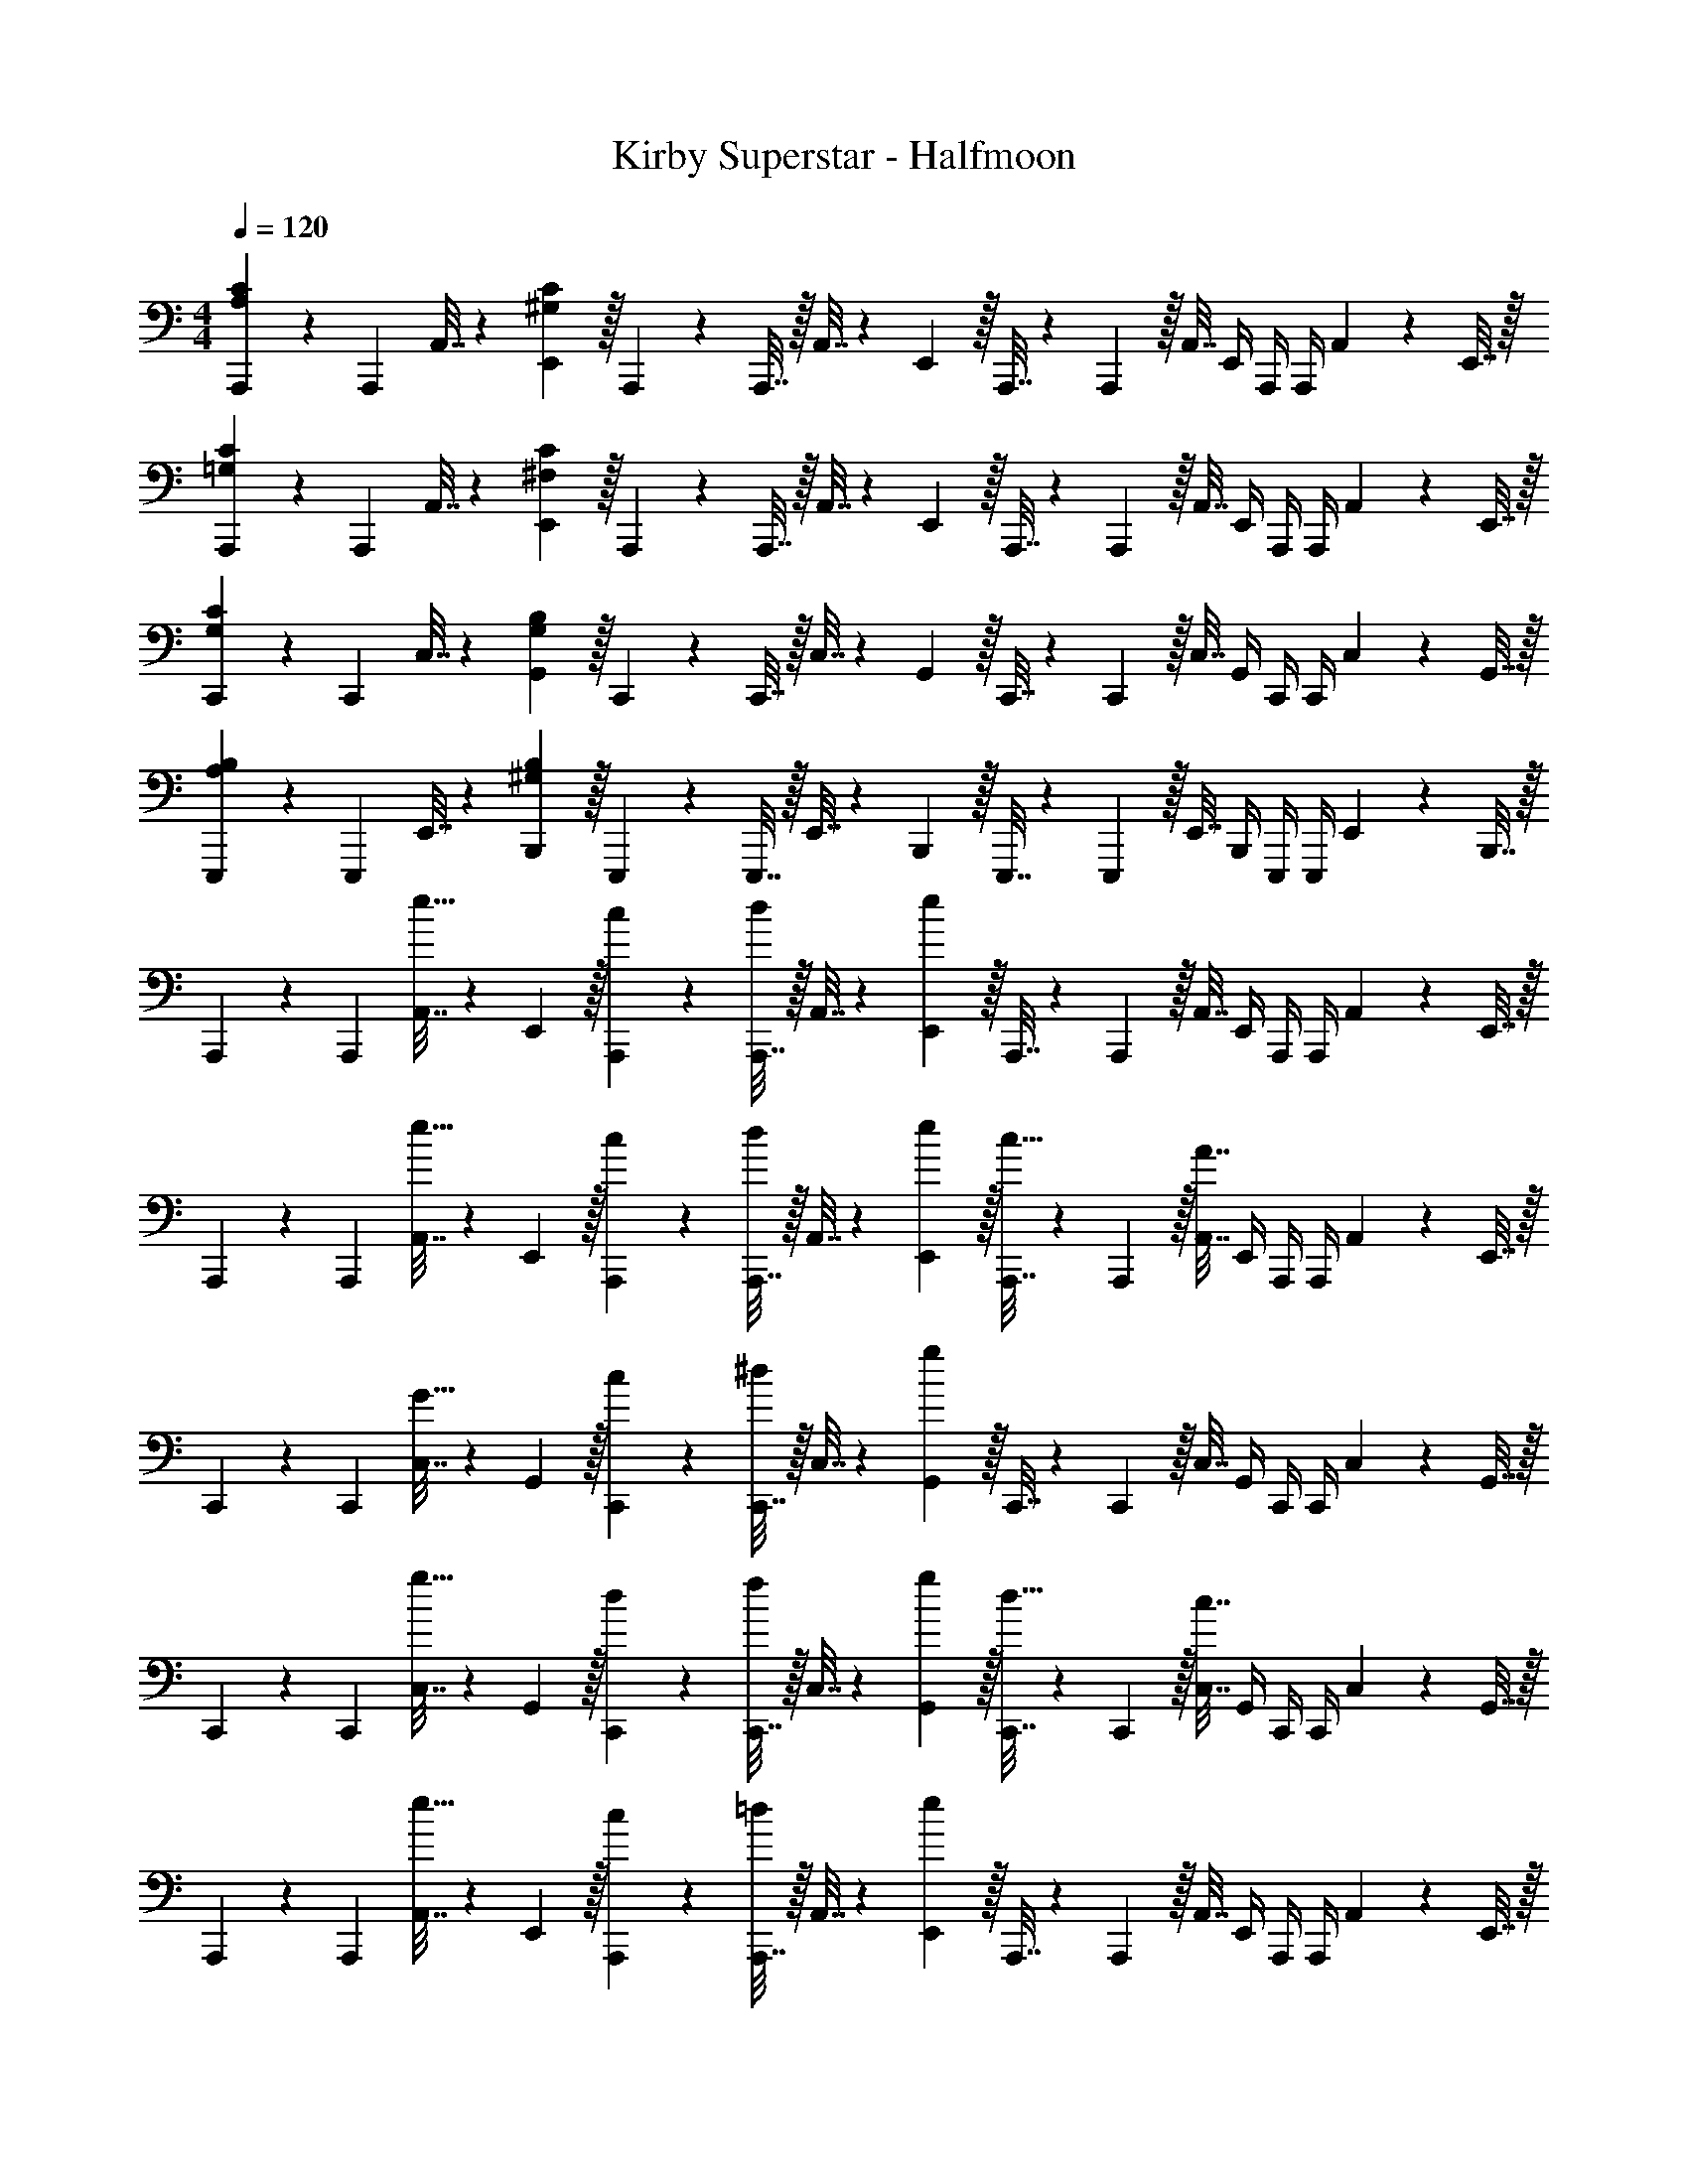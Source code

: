 X: 1
T: Kirby Superstar - Halfmoon
Z: ABC Generated by Starbound Composer
L: 1/4
M: 4/4
Q: 1/4=120
K: C
[A,,,5/18A,7/9C7/9] z/72 A,,,23/96 A,,7/32 z/36 [E,,2/9^G,361/288C361/288] z/32 A,,,71/288 z/288 A,,,7/32 z/32 A,,7/32 z/36 E,,2/9 z/32 A,,,7/32 z/36 A,,,2/9 z/32 A,,7/32 E,,/4 A,,,/4 A,,,/4 A,,2/9 z/36 E,,7/32 z/32 
[A,,,5/18=G,7/9C7/9] z/72 A,,,23/96 A,,7/32 z/36 [E,,2/9^F,361/288C361/288] z/32 A,,,71/288 z/288 A,,,7/32 z/32 A,,7/32 z/36 E,,2/9 z/32 A,,,7/32 z/36 A,,,2/9 z/32 A,,7/32 E,,/4 A,,,/4 A,,,/4 A,,2/9 z/36 E,,7/32 z/32 
[C,,5/18G,7/9C7/9] z/72 C,,23/96 C,7/32 z/36 [G,,2/9G,361/288B,361/288] z/32 C,,71/288 z/288 C,,7/32 z/32 C,7/32 z/36 G,,2/9 z/32 C,,7/32 z/36 C,,2/9 z/32 C,7/32 G,,/4 C,,/4 C,,/4 C,2/9 z/36 G,,7/32 z/32 
[E,,,5/18A,7/9B,7/9] z/72 E,,,23/96 E,,7/32 z/36 [B,,,2/9^G,361/288B,361/288] z/32 E,,,71/288 z/288 E,,,7/32 z/32 E,,7/32 z/36 B,,,2/9 z/32 E,,,7/32 z/36 E,,,2/9 z/32 E,,7/32 B,,,/4 E,,,/4 E,,,/4 E,,2/9 z/36 B,,,7/32 z/32 
A,,,5/18 z/72 A,,,23/96 [A,,7/32e15/32] z/36 E,,2/9 z/32 [c71/288A,,,71/288] z/288 [A,,,7/32d127/288] z/32 A,,7/32 z/36 [e2/9E,,2/9] z/32 A,,,7/32 z/36 A,,,2/9 z/32 A,,7/32 E,,/4 A,,,/4 A,,,/4 A,,2/9 z/36 E,,7/32 z/32 
A,,,5/18 z/72 A,,,23/96 [A,,7/32e15/32] z/36 E,,2/9 z/32 [c71/288A,,,71/288] z/288 [A,,,7/32d127/288] z/32 A,,7/32 z/36 [e2/9E,,2/9] z/32 [A,,,7/32c15/32] z/36 A,,,2/9 z/32 [A,,7/32A7/16] E,,/4 A,,,/4 A,,,/4 A,,2/9 z/36 E,,7/32 z/32 
C,,5/18 z/72 C,,23/96 [C,7/32G15/32] z/36 G,,2/9 z/32 [c71/288C,,71/288] z/288 [C,,7/32^d127/288] z/32 C,7/32 z/36 [g2/9G,,2/9] z/32 C,,7/32 z/36 C,,2/9 z/32 C,7/32 G,,/4 C,,/4 C,,/4 C,2/9 z/36 G,,7/32 z/32 
C,,5/18 z/72 C,,23/96 [C,7/32g15/32] z/36 G,,2/9 z/32 [d71/288C,,71/288] z/288 [C,,7/32f127/288] z/32 C,7/32 z/36 [g2/9G,,2/9] z/32 [C,,7/32d15/32] z/36 C,,2/9 z/32 [C,7/32c7/16] G,,/4 C,,/4 C,,/4 C,2/9 z/36 G,,7/32 z/32 
A,,,5/18 z/72 A,,,23/96 [A,,7/32e15/32] z/36 E,,2/9 z/32 [c71/288A,,,71/288] z/288 [A,,,7/32=d127/288] z/32 A,,7/32 z/36 [e2/9E,,2/9] z/32 A,,,7/32 z/36 A,,,2/9 z/32 A,,7/32 E,,/4 A,,,/4 A,,,/4 A,,2/9 z/36 E,,7/32 z/32 
A,,,5/18 z/72 A,,,23/96 [A,,7/32e15/32] z/36 E,,2/9 z/32 [c71/288A,,,71/288] z/288 [A,,,7/32d127/288] z/32 A,,7/32 z/36 [e2/9E,,2/9] z/32 [A,,,7/32c15/32] z/36 A,,,2/9 z/32 [A,,7/32A7/16] E,,/4 A,,,/4 A,,,/4 A,,2/9 z/36 E,,7/32 z/32 
C,,5/18 z/72 C,,23/96 [C,7/32G15/32] z/36 G,,2/9 z/32 [c71/288C,,71/288] z/288 [C,,7/32^d127/288] z/32 C,7/32 z/36 [g2/9G,,2/9] z/32 C,,7/32 z/36 C,,2/9 z/32 C,7/32 G,,/4 C,,/4 C,,/4 C,2/9 z/36 G,,7/32 z/32 
C,,5/18 z/72 C,,23/96 [C,7/32d15/32] z/36 G,,2/9 z/32 [f71/288C,,71/288] z/288 [C,,7/32g127/288] z/32 C,7/32 z/36 [f2/9G,,2/9] z/32 C,,7/32 z/36 [C,,2/9d4/9] z/32 C,7/32 [=d/4G,,/4] C,,/4 [^d/4C,,/4] [=d2/9C,2/9] z/36 [c7/32G,,7/32] z/32 
^G,,,5/18 z/72 G,,,23/96 [^G,,7/32G15/32c15/32] z/36 G,,2/9 z/32 [G71/288c71/288G,,,71/288] z/288 [G,,,7/32d127/288g127/288] z/32 G,,7/32 z/36 [G,,2/9_B13/18^d13/18] z/32 =G,,,7/32 z/36 G,,,2/9 z/32 [=G,,7/32G7/16c7/16] G,,/4 [F/4B/4G,,,/4] [G,,,/4G3/4c3/4] G,,2/9 z/36 G,,7/32 z/32 
^G,,,5/18 z/72 G,,,23/96 [^G,,7/32G15/32c15/32] z/36 G,,2/9 z/32 [G71/288c71/288G,,,71/288] z/288 [G,,,7/32=d127/288g127/288] z/32 G,,7/32 z/36 [G,,2/9f13/18_b13/18] z/32 =G,,,7/32 z/36 G,,,2/9 z/32 [=G,,7/32d7/16g7/16] G,,/4 [c/4f/4G,,,/4] [G,,,/4d3/4g3/4] G,,2/9 z/36 G,,7/32 z/32 
E,,,5/18 z/72 E,,,23/96 [E,,7/32^G15/32] z/36 E,,2/9 z/32 [^c71/288E,,,71/288] z/288 [E,,,7/32^d127/288] z/32 E,,7/32 z/36 [E,,2/9=B13/18] z/32 ^D,,,7/32 z/36 D,,,2/9 z/32 [^D,,7/32G7/16] D,,/4 [^F/4D,,,/4] [D,,,/4G3/4] D,,2/9 z/36 D,,7/32 z/32 
E,,,5/18 z/72 E,,,23/96 [E,,7/32G15/32] z/36 E,,2/9 z/32 [c71/288E,,,71/288] z/288 [E,,,7/32d127/288] z/32 E,,7/32 z/36 [E,,2/9^f13/18] z/32 D,,,7/32 z/36 D,,,2/9 z/32 [D,,7/32d7/16] D,,/4 [D,,,/4c9/28] [z3/32D,,,/4] [z5/32d67/224] [z/6D,,2/9] [z/12c29/96] D,,7/32 z/32 
[B5/18E,,,5/18] z/72 [_B23/96E,,,23/96] [E,,7/32G] z/36 E,,2/9 z/32 E,,,71/288 z/288 E,,,7/32 z/32 [F7/32E,,7/32] z/36 [G2/9E,,2/9] z/32 [F,,,7/32B137/224] z/36 F,,,2/9 z/32 [z33/224F,,7/32] [z/14d87/140] F,,/4 F,,,/4 [z3/32F,,,/4] [z5/32B59/96] F,,2/9 z/36 F,,7/32 z/32 
[G,,,5/18=c21/32] z/72 G,,,23/96 [z27/160G,,7/32] [z7/90=f87/140] G,,2/9 z/32 G,,,71/288 z/288 [z17/224G,,,7/32] [z39/224c137/224] G,,7/32 z/36 G,,2/9 z/32 [A,,,7/32e137/224] z/36 A,,,2/9 z/32 [z33/224A,,7/32] [z/14f87/140] A,,/4 A,,,/4 [z3/32A,,,/4] [z5/32g59/96] A,,2/9 z/36 A,,7/32 z/32 
[B,,,5/18f21/32] z/72 B,,,23/96 [z27/160B,,7/32] [z7/90=d87/140] B,,2/9 z/32 B,,,71/288 z/288 [z17/224B,,,7/32] [z39/224f137/224] B,,7/32 z/36 B,,2/9 z/32 [B,,,7/32^g137/224] z/36 B,,,2/9 z/32 [z33/224B,,7/32] [z/14a87/140] B,,/4 E,,,/4 [z3/32E,,,/4] [z5/32=b59/96] E,,2/9 z/36 E,,7/32 z/32 
A,,,5/18 z/72 A,,,23/96 [A,,7/32e15/32] z/36 E,,2/9 z/32 [c71/288A,,,71/288] z/288 [A,,,7/32d127/288] z/32 A,,7/32 z/36 [e2/9E,,2/9] z/32 A,,,7/32 z/36 A,,,2/9 z/32 A,,7/32 E,,/4 A,,,/4 A,,,/4 A,,2/9 z/36 E,,7/32 z/32 
A,,,5/18 z/72 A,,,23/96 [A,,7/32e15/32] z/36 E,,2/9 z/32 [c71/288A,,,71/288] z/288 [A,,,7/32d127/288] z/32 A,,7/32 z/36 [e2/9E,,2/9] z/32 [A,,,7/32c15/32] z/36 A,,,2/9 z/32 [A,,7/32A7/16] E,,/4 A,,,/4 A,,,/4 A,,2/9 z/36 E,,7/32 z/32 
C,,5/18 z/72 C,,23/96 [C,7/32=G15/32] z/36 G,,2/9 z/32 [c71/288C,,71/288] z/288 [C,,7/32^d127/288] z/32 C,7/32 z/36 [=g2/9G,,2/9] z/32 C,,7/32 z/36 C,,2/9 z/32 C,7/32 G,,/4 C,,/4 C,,/4 C,2/9 z/36 G,,7/32 z/32 
C,,5/18 z/72 C,,23/96 [C,7/32g15/32] z/36 G,,2/9 z/32 [d71/288C,,71/288] z/288 [C,,7/32f127/288] z/32 C,7/32 z/36 [g2/9G,,2/9] z/32 [C,,7/32d15/32] z/36 C,,2/9 z/32 [C,7/32c7/16] G,,/4 C,,/4 C,,/4 C,2/9 z/36 G,,7/32 z/32 
A,,,5/18 z/72 A,,,23/96 [A,,7/32e15/32] z/36 E,,2/9 z/32 [c71/288A,,,71/288] z/288 [A,,,7/32=d127/288] z/32 A,,7/32 z/36 [e2/9E,,2/9] z/32 A,,,7/32 z/36 A,,,2/9 z/32 A,,7/32 E,,/4 A,,,/4 A,,,/4 A,,2/9 z/36 E,,7/32 z/32 
A,,,5/18 z/72 A,,,23/96 [A,,7/32e15/32] z/36 E,,2/9 z/32 [c71/288A,,,71/288] z/288 [A,,,7/32d127/288] z/32 A,,7/32 z/36 [e2/9E,,2/9] z/32 [A,,,7/32c15/32] z/36 A,,,2/9 z/32 [A,,7/32A7/16] E,,/4 A,,,/4 A,,,/4 A,,2/9 z/36 E,,7/32 z/32 
C,,5/18 z/72 C,,23/96 [C,7/32G15/32] z/36 G,,2/9 z/32 [c71/288C,,71/288] z/288 [C,,7/32^d127/288] z/32 C,7/32 z/36 [g2/9G,,2/9] z/32 C,,7/32 z/36 C,,2/9 z/32 C,7/32 G,,/4 C,,/4 C,,/4 C,2/9 z/36 G,,7/32 z/32 
C,,5/18 z/72 C,,23/96 [C,7/32d15/32] z/36 G,,2/9 z/32 [f71/288C,,71/288] z/288 [C,,7/32g127/288] z/32 C,7/32 z/36 [f2/9G,,2/9] z/32 C,,7/32 z/36 [C,,2/9d4/9] z/32 C,7/32 [=d/4G,,/4] C,,/4 [^d/4C,,/4] [=d2/9C,2/9] z/36 [c7/32G,,7/32] z/32 
[^G,,,5/18G7/9c7/9] z/72 G,,,23/96 ^G,,7/32 z/36 [G55/288c55/288G,,2/9] z/16 [c55/288G,,,71/288G25/96] z17/288 [G,,,7/32d127/288g127/288] z/32 G,,7/32 z/36 [G,,2/9B13/18^d13/18] z/32 =G,,,7/32 z/36 G,,,2/9 z/32 [=G,,7/32G7/16c7/16] G,,/4 [=F/4B/4G,,,/4] [G,,,/4G3/4c3/4] G,,2/9 z/36 G,,7/32 z/32 
^G,,,5/18 z/72 G,,,23/96 ^G,,7/32 z/36 [G2/9c2/9G,,2/9] z/32 [c71/288f71/288G,,,71/288] z/288 [G,,,7/32=d127/288g127/288] z/32 G,,7/32 z/36 [G,,2/9f13/18_b13/18] z/32 =G,,,7/32 z/36 G,,,2/9 z/32 [=G,,7/32d7/16g7/16] G,,/4 [c/4f/4G,,,/4] [G,,,/4d3/4g3/4] G,,2/9 z/36 G,,7/32 z/32 
E,,,5/18 z/72 E,,,23/96 [E,,7/32^G15/32] z/36 E,,2/9 z/32 [^c71/288E,,,71/288] z/288 [E,,,7/32^d127/288] z/32 E,,7/32 z/36 [E,,2/9=B13/18] z/32 D,,,7/32 z/36 D,,,2/9 z/32 [D,,7/32G7/16] D,,/4 [^F/4D,,,/4] [D,,,/4G3/4] D,,2/9 z/36 D,,7/32 z/32 
E,,,5/18 z/72 E,,,23/96 [E,,7/32G15/32] z/36 E,,2/9 z/32 [c71/288E,,,71/288] z/288 [E,,,7/32d127/288] z/32 E,,7/32 z/36 [E,,2/9^f13/18] z/32 D,,,7/32 z/36 D,,,2/9 z/32 [D,,7/32d7/16] D,,/4 [D,,,/4c9/28] [z3/32D,,,/4] [z5/32d67/224] [z/6D,,2/9] [z/12c29/96] D,,7/32 z/32 
[C,,5/18d49/32] z/72 C,,23/96 C,7/32 z/36 C,2/9 z/32 C,,71/288 z/288 C,,7/32 z/32 [=d7/32C,7/32] z/36 [^d2/9C,2/9] z/32 [=D,,7/32=f137/224] z/36 D,,2/9 z/32 [z33/224D,7/32] [z/14d87/140] D,/4 D,,/4 [z3/32D,,/4] [z5/32f59/96] D,2/9 z/36 D,7/32 z/32 
[D,,,5/18^f49/32] z/72 D,,,23/96 ^D,,7/32 z/36 D,,2/9 z/32 D,,,71/288 z/288 D,,,7/32 z/32 [=f7/32D,,7/32] z/36 [^f2/9D,,2/9] z/32 [F,,,7/32^g137/224] z/36 F,,,2/9 z/32 [z33/224F,,7/32] [z/14f87/140] F,,/4 F,,,/4 [z3/32F,,,/4] [z5/32g59/96] F,,2/9 z/36 F,,7/32 z/32 
[^F,,,5/18a49/32] z/72 F,,,23/96 ^F,,7/32 z/36 F,,2/9 z/32 F,,,71/288 z/288 F,,,7/32 z/32 [g7/32F,,7/32] z/36 [a2/9F,,2/9] z/32 [^G,,,7/32=b137/224] z/36 G,,,2/9 z/32 [z33/224^G,,7/32] [z/14a87/140] G,,/4 G,,,/4 [z3/32G,,,/4] [z5/32b59/96] G,,2/9 z/36 G,,7/32 z/32 
[_B,,,5/18_b15/14] z/72 B,,,23/96 _B,,7/32 z/36 B,,2/9 z/32 [B,,,71/288=f295/288] z/288 B,,,7/32 z/32 B,,7/32 z/36 B,,2/9 z/32 [B,,,7/32=d163/160] z/36 B,,,2/9 z/32 B,,7/32 B,,/4 [B,,,/4_B29/28] B,,,/4 B,,2/9 z/36 B,,7/32 z/32 
[A,,,5/18A,49/32C49/32] z/72 A,,,23/96 A,,7/32 z/36 A,,2/9 z/32 A,,,71/288 z/288 A,,,7/32 z/32 [A,3/16B,3/16A,,7/32] z17/288 [C55/288A,,2/9A,73/288] z/16 [A,,,7/32=G,129/224D129/224] z/36 A,,,2/9 z/32 [z33/224A,,7/32] [z/14G,151/252B,151/252] A,,/4 A,,,/4 [z3/32A,,,/4] [z5/32D131/224G,155/224] A,,2/9 z/36 A,,7/32 z/32 
[A,,,5/18=F,7/9C7/9] z/72 A,,,23/96 A,,7/32 z/36 [F,2/9B,2/9A,,2/9] z/32 [A,,,71/288F,95/32A,95/32] z/288 A,,,7/32 z/32 A,,7/32 z/36 A,,2/9 z/32 A,,,7/32 z/36 A,,,2/9 z/32 A,,7/32 A,,/4 A,,,/4 A,,,/4 A,,2/9 z/36 A,,7/32 z/32 
[A,,,5/18A,49/32C49/32] z/72 A,,,23/96 A,,7/32 z/36 A,,2/9 z/32 A,,,71/288 z/288 A,,,7/32 z/32 [A,3/16B,3/16A,,7/32] z17/288 [C55/288A,,2/9A,73/288] z/16 [A,,,7/32G,129/224D129/224] z/36 A,,,2/9 z/32 [z33/224A,,7/32] [z/14G,151/252B,151/252] A,,/4 A,,,/4 [z3/32A,,,/4] [z5/32D131/224G,155/224] A,,2/9 z/36 A,,7/32 z/32 
[C,,5/18^D4C7] z/72 C,,23/96 C,7/32 z/36 C,2/9 z/32 C,,71/288 z/288 C,,7/32 z/32 C,7/32 z/36 C,2/9 z/32 C,,7/32 z/36 [z13/180C,,2/9] 
Q: 1/4=119
z29/160 [z27/160C,7/32] 
Q: 1/4=118
z/20 C,/4 C,,/4 [z3/20C,,/4] 
Q: 1/4=117
z/10 C,2/9 z/36 C,7/32 z/32 
[z/4=F,,,5/18D3] 
Q: 1/4=120
z/24 F,,,23/96 F,,,7/32 z/36 F,,,2/9 z/32 =F,,71/288 z/288 F,,7/32 z/32 C,,7/32 z/36 C,,2/9 z/32 B,,,7/32 z/36 B,,,2/9 z/32 B,,,7/32 B,,,/4 [B,,/4C9/28] [z3/32B,,/4] [z5/32D67/224] [z/6F,,2/9] [z/12=G29/96] F,,7/32 z/32 
[D,,,5/18^G49/32=c49/32] z/72 D,,,23/96 D,,,7/32 z/36 D,,,2/9 z/32 D,,71/288 z/288 D,,7/32 z/32 [G7/32B7/32B,,,7/32] z/36 [=F2/9G2/9B,,,2/9] z/32 [G,,,7/32=D15/32=G15/32] z/36 G,,,2/9 z/32 [G,,,7/32D7/16F7/16] G,,,/4 [G,,/4C15/32^D15/32] G,,/4 [D,,2/9=D15/32F15/32] z/36 D,,7/32 z/32 
[=G,,,5/18D33/32G33/32] z/72 G,,,23/96 G,,,7/32 z/36 G,,,2/9 z/32 [G,,,71/288C23/32F23/32] z/288 G,,,7/32 z/32 =D,,7/32 z/36 [D2/9G2/9D,,2/9] z/32 [G,,,7/32G,31/32C31/32] z/36 G,,,2/9 z/32 G,,,7/32 G,,,/4 [G,,,/4G,C] G,,,/4 D,,2/9 z/36 D,,7/32 z/32 
[G,,,5/18F,3D3] z/72 G,,,23/96 G,,,7/32 z/36 G,,,2/9 z/32 G,,,71/288 z/288 G,,,7/32 z/32 D,,7/32 z/36 D,,2/9 z/32 G,,,7/32 z/36 [z13/180G,,,2/9] 
Q: 1/4=119
z29/160 [z27/160G,,,7/32] 
Q: 1/4=118
z/20 G,,,/4 [G,,,/4F,3/4D3/4] [z3/20G,,,/4] 
Q: 1/4=117
z/10 D,,2/9 z/36 [C7/32^D7/32D,,7/32] z/32 
[z/4F,,5/18B,65/32=D65/32] 
Q: 1/4=120
z/24 F,,23/96 C,,7/32 z/36 C,,2/9 z/32 B,,71/288 z/288 B,,7/32 z/32 F,,7/32 z/36 F,,2/9 z/32 [D,,,7/32D,31/32G,31/32] z/36 D,,,2/9 z/32 D,,,7/32 D,,,/4 [G,/4^D,,/4] [B,/4D,,/4] [D2/9B,,,2/9] z/36 [D7/32G7/32B,,,7/32] z/32 
[^G,,,5/18^G49/32c49/32] z/72 G,,,23/96 G,,,7/32 z/36 G,,,2/9 z/32 G,,71/288 z/288 G,,7/32 z/32 [G7/32B7/32D,,7/32] z/36 [F2/9G2/9D,,2/9] z/32 [=G,,,7/32D15/32=G15/32] z/36 G,,,2/9 z/32 [G,,,7/32D7/16F7/16] G,,,/4 [G,,,/4C15/32^D15/32] G,,,/4 [=D,,2/9=D15/32F15/32] z/36 D,,7/32 z/32 
[G,,,5/18D33/32G33/32] z/72 G,,,23/96 G,,,7/32 z/36 G,,,2/9 z/32 [G,,,71/288C23/32F23/32] z/288 G,,,7/32 z/32 D,,7/32 z/36 [D2/9G2/9D,,2/9] z/32 [G,,,7/32G,31/32C31/32] z/36 G,,,2/9 z/32 G,,,7/32 G,,,/4 [G,,,/4G,C] G,,,/4 D,,2/9 z/36 D,,7/32 z/32 
[G,,,5/18D7] z/72 G,,,23/96 G,,,7/32 z/36 G,,,2/9 z/32 G,,,71/288 z/288 G,,,7/32 z/32 D,,7/32 z/36 D,,2/9 z/32 G,,,7/32 z/36 G,,,2/9 z/32 G,,,7/32 G,,,/4 G,,,/4 G,,,/4 D,,2/9 z/36 D,,7/32 z/32 
G,,,5/18 z/72 G,,,23/96 G,,,7/32 z/36 G,,,2/9 z/32 G,,,71/288 z/288 G,,,7/32 z/32 D,,7/32 z/36 D,,2/9 z/32 G,,,7/32 z/36 [z13/180G,,,2/9] 
Q: 1/4=119
z29/160 [z27/160G,,,7/32] 
Q: 1/4=118
z/20 G,,,/4 [G,,,/4D3/4] [z3/20G,,,/4] 
Q: 1/4=117
z/10 D,,2/9 z/36 [^D7/32D,,7/32] z/32 
[z/4G,,,5/18=D65/32] 
Q: 1/4=120
z/24 G,,,71/96 z [A,,,7/32A,23/32C23/32] z/36 A,,,2/9 z/32 A,,7/32 [E,,/4^G,5/4C5/4] A,,,/4 A,,,/4 A,,2/9 z/36 E,,7/32 z/32 
A,,,5/18 z/72 A,,,23/96 A,,7/32 z/36 E,,2/9 z/32 A,,,71/288 z/288 A,,,7/32 z/32 A,,7/32 z/36 E,,2/9 z/32 [A,,,7/32=G,23/32C23/32] z/36 A,,,2/9 z/32 A,,7/32 [E,,/4^F,5/4C5/4] A,,,/4 A,,,/4 A,,2/9 z/36 E,,7/32 z/32 
A,,,5/18 z/72 A,,,23/96 A,,7/32 z/36 E,,2/9 z/32 A,,,71/288 z/288 A,,,7/32 z/32 A,,7/32 z/36 E,,2/9 z/32 [C,,7/32G,23/32C23/32] z/36 C,,2/9 z/32 C,7/32 [=G,,/4G,5/4B,5/4] C,,/4 C,,/4 C,2/9 z/36 G,,7/32 z/32 
C,,5/18 z/72 C,,23/96 C,7/32 z/36 G,,2/9 z/32 C,,71/288 z/288 C,,7/32 z/32 C,7/32 z/36 G,,2/9 z/32 [E,,,7/32A,23/32B,23/32] z/36 [z13/180E,,,2/9] 
Q: 1/4=119
z29/160 [z27/160E,,7/32] 
Q: 1/4=118
z/20 [=B,,,/4^G,5/4B,5/4] E,,,/4 [z3/20E,,,/4] 
Q: 1/4=117
z/10 E,,2/9 z/36 B,,,7/32 z/32 
[z/4E,,,5/18] 
Q: 1/4=120
z/24 E,,,23/96 E,,7/32 z/36 B,,,2/9 z/32 E,,,71/288 z/288 E,,,7/32 z/32 E,,7/32 z/36 B,,,2/9 z/32 A,,,7/32 z/36 A,,,2/9 z/32 [A,,7/32e7/16] E,,/4 [c/4A,,,/4] [A,,,/4d15/32] A,,2/9 z/36 [e7/32E,,7/32] z/32 
A,,,5/18 z/72 A,,,23/96 A,,7/32 z/36 E,,2/9 z/32 A,,,71/288 z/288 A,,,7/32 z/32 A,,7/32 z/36 E,,2/9 z/32 A,,,7/32 z/36 A,,,2/9 z/32 [A,,7/32e7/16] E,,/4 [c/4A,,,/4] [A,,,/4d15/32] A,,2/9 z/36 [e7/32E,,7/32] z/32 
[A,,,5/18c/] z/72 A,,,23/96 [A,,7/32A15/32] z/36 E,,2/9 z/32 A,,,71/288 z/288 A,,,7/32 z/32 A,,7/32 z/36 E,,2/9 z/32 C,,7/32 z/36 C,,2/9 z/32 [C,7/32G7/16] G,,/4 [c/4C,,/4] [C,,/4^d15/32] C,2/9 z/36 [=g7/32G,,7/32] z/32 
C,,5/18 z/72 C,,23/96 C,7/32 z/36 G,,2/9 z/32 C,,71/288 z/288 C,,7/32 z/32 C,7/32 z/36 G,,2/9 z/32 C,,7/32 z/36 C,,2/9 z/32 [C,7/32g7/16] G,,/4 [d/4C,,/4] [C,,/4f15/32] C,2/9 z/36 [g7/32G,,7/32] z/32 
[C,,5/18d/] z/72 C,,23/96 [C,7/32c15/32] z/36 G,,2/9 z/32 C,,71/288 z/288 C,,7/32 z/32 C,7/32 z/36 G,,2/9 z/32 A,,,7/32 z/36 A,,,2/9 z/32 [A,,7/32e7/16] E,,/4 [c/4A,,,/4] [A,,,/4=d15/32] A,,2/9 z/36 [e7/32E,,7/32] z/32 
A,,,5/18 z/72 A,,,23/96 A,,7/32 z/36 E,,2/9 z/32 A,,,71/288 z/288 A,,,7/32 z/32 A,,7/32 z/36 E,,2/9 z/32 A,,,7/32 z/36 A,,,2/9 z/32 [A,,7/32e7/16] E,,/4 [c/4A,,,/4] [A,,,/4d15/32] A,,2/9 z/36 [e7/32E,,7/32] z/32 
[A,,,5/18c/] z/72 A,,,23/96 [A,,7/32A15/32] z/36 E,,2/9 z/32 A,,,71/288 z/288 A,,,7/32 z/32 A,,7/32 z/36 E,,2/9 z/32 C,,7/32 z/36 C,,2/9 z/32 [C,7/32G7/16] G,,/4 [c/4C,,/4] [C,,/4^d15/32] C,2/9 z/36 [g7/32G,,7/32] z/32 
C,,5/18 z/72 C,,23/96 C,7/32 z/36 G,,2/9 z/32 C,,71/288 z/288 C,,7/32 z/32 C,7/32 z/36 G,,2/9 z/32 C,,7/32 z/36 C,,2/9 z/32 [C,7/32d7/16] G,,/4 [f/4C,,/4] [C,,/4g15/32] C,2/9 z/36 [f7/32G,,7/32] z/32 
C,,5/18 z/72 [C,,23/96d11/24] C,7/32 z/36 [=d2/9G,,2/9] z/32 C,,71/288 z/288 [^d7/32C,,7/32] z/32 [=d7/32C,7/32] z/36 [c2/9G,,2/9] z/32 ^G,,,7/32 z/36 G,,,2/9 z/32 [^G,,7/32G7/16c7/16] G,,/4 [G/4c/4G,,,/4] [G,,,/4d15/32g15/32] G,,2/9 z/36 [G,,7/32B3/4^d3/4] z/32 
=G,,,5/18 z/72 G,,,23/96 [=G,,7/32G15/32c15/32] z/36 G,,2/9 z/32 [F71/288B71/288G,,,71/288] z/288 [G,,,7/32G3/4c3/4] z/32 G,,7/32 z/36 G,,2/9 z/32 ^G,,,7/32 z/36 G,,,2/9 z/32 [^G,,7/32G7/16c7/16] G,,/4 [G/4c/4G,,,/4] [G,,,/4=d15/32g15/32] G,,2/9 z/36 [G,,7/32f3/4b3/4] z/32 
=G,,,5/18 z/72 G,,,23/96 [=G,,7/32d15/32g15/32] z/36 G,,2/9 z/32 [c71/288f71/288G,,,71/288] z/288 [G,,,7/32d3/4g3/4] z/32 G,,7/32 z/36 G,,2/9 z/32 E,,,7/32 z/36 E,,,2/9 z/32 [E,,7/32^G7/16] E,,/4 [^c/4E,,,/4] [E,,,/4^d15/32] E,,2/9 z/36 [E,,7/32=B3/4] z/32 
D,,,5/18 z/72 D,,,23/96 [^D,,7/32G15/32] z/36 D,,2/9 z/32 [^F71/288D,,,71/288] z/288 [D,,,7/32G3/4] z/32 D,,7/32 z/36 D,,2/9 z/32 E,,,7/32 z/36 E,,,2/9 z/32 [E,,7/32G7/16] E,,/4 [c/4E,,,/4] [E,,,/4d15/32] E,,2/9 z/36 [E,,7/32^f3/4] z/32 
D,,,5/18 z/72 D,,,23/96 [D,,7/32d15/32] z/36 D,,2/9 z/32 [D,,,71/288c5/16] z/288 [z17/224D,,,7/32] [z39/224d13/42] [z5/32D,,7/32] [z13/144c5/16] D,,2/9 z/32 [B7/32E,,,7/32] z/36 [_B2/9E,,,2/9] z/32 [E,,7/32G] E,,/4 E,,,/4 E,,,/4 [F2/9E,,2/9] z/36 [G7/32E,,7/32] z/32 
[F,,,5/18B21/32] z/72 F,,,23/96 [z27/160F,,7/32] [z7/90d87/140] F,,2/9 z/32 F,,,71/288 z/288 [z17/224F,,,7/32] [z39/224B137/224] F,,7/32 z/36 F,,2/9 z/32 [G,,,7/32=c137/224] z/36 G,,,2/9 z/32 [z33/224G,,7/32] [z/14=f19/28] G,,/4 G,,,/4 [z3/32G,,,/4] [z5/32c59/96] G,,2/9 z/36 G,,7/32 z/32 
[A,,,5/18e21/32] z/72 A,,,23/96 [z27/160A,,7/32] [z7/90f87/140] A,,2/9 z/32 A,,,71/288 z/288 [z17/224A,,,7/32] [z39/224g137/224] A,,7/32 z/36 A,,2/9 z/32 [B,,,7/32f137/224] z/36 B,,,2/9 z/32 [z33/224=B,,7/32] [z/14=d19/28] B,,/4 B,,,/4 [z3/32B,,,/4] [z5/32f59/96] B,,2/9 z/36 B,,7/32 z/32 
[B,,,5/18^g21/32] z/72 B,,,23/96 [z27/160B,,7/32] [z7/90a87/140] B,,2/9 z/32 E,,,71/288 z/288 [z17/224E,,,7/32] [z39/224=b137/224] E,,7/32 z/36 E,,2/9 z/32 A,,,7/32 z/36 A,,,2/9 z/32 [A,,7/32e7/16] E,,/4 [c/4A,,,/4] [A,,,/4d15/32] A,,2/9 z/36 [e7/32E,,7/32] z/32 
A,,,5/18 z/72 A,,,23/96 A,,7/32 z/36 E,,2/9 z/32 A,,,71/288 z/288 A,,,7/32 z/32 A,,7/32 z/36 E,,2/9 z/32 A,,,7/32 z/36 A,,,2/9 z/32 [A,,7/32e7/16] E,,/4 [c/4A,,,/4] [A,,,/4d15/32] A,,2/9 z/36 [e7/32E,,7/32] z/32 
[A,,,5/18c/] z/72 A,,,23/96 [A,,7/32A15/32] z/36 E,,2/9 z/32 A,,,71/288 z/288 A,,,7/32 z/32 A,,7/32 z/36 E,,2/9 z/32 C,,7/32 z/36 C,,2/9 z/32 [C,7/32=G7/16] G,,/4 [c/4C,,/4] [C,,/4^d15/32] C,2/9 z/36 [=g7/32G,,7/32] z/32 
C,,5/18 z/72 C,,23/96 C,7/32 z/36 G,,2/9 z/32 C,,71/288 z/288 C,,7/32 z/32 C,7/32 z/36 G,,2/9 z/32 C,,7/32 z/36 C,,2/9 z/32 [C,7/32g7/16] G,,/4 [d/4C,,/4] [C,,/4f15/32] C,2/9 z/36 [g7/32G,,7/32] z/32 
[C,,5/18d/] z/72 C,,23/96 [C,7/32c15/32] z/36 G,,2/9 z/32 C,,71/288 z/288 C,,7/32 z/32 C,7/32 z/36 G,,2/9 z/32 A,,,7/32 z/36 A,,,2/9 z/32 [A,,7/32e7/16] E,,/4 [c/4A,,,/4] [A,,,/4=d15/32] A,,2/9 z/36 [e7/32E,,7/32] z/32 
A,,,5/18 z/72 A,,,23/96 A,,7/32 z/36 E,,2/9 z/32 A,,,71/288 z/288 A,,,7/32 z/32 A,,7/32 z/36 E,,2/9 z/32 A,,,7/32 z/36 A,,,2/9 z/32 [A,,7/32e7/16] E,,/4 [c/4A,,,/4] [A,,,/4d15/32] A,,2/9 z/36 [e7/32E,,7/32] z/32 
[A,,,5/18c/] z/72 A,,,23/96 [A,,7/32A15/32] z/36 E,,2/9 z/32 A,,,71/288 z/288 A,,,7/32 z/32 A,,7/32 z/36 E,,2/9 z/32 C,,7/32 z/36 C,,2/9 z/32 [C,7/32G7/16] G,,/4 [c/4C,,/4] [C,,/4^d15/32] C,2/9 z/36 [g7/32G,,7/32] z/32 
C,,5/18 z/72 C,,23/96 C,7/32 z/36 G,,2/9 z/32 C,,71/288 z/288 C,,7/32 z/32 C,7/32 z/36 G,,2/9 z/32 C,,7/32 z/36 C,,2/9 z/32 [C,7/32d7/16] G,,/4 [f/4C,,/4] [C,,/4g15/32] C,2/9 z/36 [f7/32G,,7/32] z/32 
C,,5/18 z/72 [C,,23/96d11/24] C,7/32 z/36 [=d2/9G,,2/9] z/32 C,,71/288 z/288 [^d7/32C,,7/32] z/32 [=d7/32C,7/32] z/36 [c2/9G,,2/9] z/32 [^G,,,7/32G23/32c23/32] z/36 G,,,2/9 z/32 ^G,,7/32 [G3/14c3/14G,,/4] z/28 [c3/14G,,,/4G5/18] z/28 [G,,,/4d15/32g15/32] G,,2/9 z/36 [G,,7/32B3/4^d3/4] z/32 
=G,,,5/18 z/72 G,,,23/96 [=G,,7/32G15/32c15/32] z/36 G,,2/9 z/32 [=F71/288B71/288G,,,71/288] z/288 [G,,,7/32G3/4c3/4] z/32 G,,7/32 z/36 G,,2/9 z/32 ^G,,,7/32 z/36 G,,,2/9 z/32 ^G,,7/32 [G/4c/4G,,/4] [c/4f/4G,,,/4] [G,,,/4=d15/32g15/32] G,,2/9 z/36 [G,,7/32f3/4_b3/4] z/32 
=G,,,5/18 z/72 G,,,23/96 [=G,,7/32d15/32g15/32] z/36 G,,2/9 z/32 [c71/288f71/288G,,,71/288] z/288 [G,,,7/32d3/4g3/4] z/32 G,,7/32 z/36 G,,2/9 z/32 E,,,7/32 z/36 E,,,2/9 z/32 E,,7/32 E,,/4 E,,,/4 E,,,/4 E,,2/9 z/36 E,,7/32 z/32 
D,,,5/18 z/72 D,,,23/96 [D,,7/32^G15/32] z/36 D,,2/9 z/32 [^c71/288D,,,71/288] z/288 [D,,,7/32^d127/288] z/32 D,,7/32 z/36 [D,,2/9=B13/18] z/32 E,,,7/32 z/36 E,,,2/9 z/32 [E,,7/32G7/16] E,,/4 [^F/4E,,,/4] [E,,,/4G3/4] E,,2/9 z/36 E,,7/32 z/32 
[D,,,5/18d49/32] z/72 D,,,23/96 D,,7/32 z/36 D,,2/9 z/32 D,,,71/288 z/288 D,,,7/32 z/32 [=d7/32D,,7/32] z/36 [^d2/9D,,2/9] z/32 [C,,7/32f137/224] z/36 C,,2/9 z/32 [z33/224C,7/32] [z/14d87/140] C,/4 C,,/4 [z3/32C,,/4] [z5/32f59/96] C,2/9 z/36 C,7/32 z/32 
[=D,,5/18^f49/32] z/72 D,,23/96 D,7/32 z/36 D,2/9 z/32 D,,71/288 z/288 D,,7/32 z/32 [=f7/32D,7/32] z/36 [^f2/9D,2/9] z/32 [D,,,7/32^g137/224] z/36 D,,,2/9 z/32 [z33/224^D,,7/32] [z/14f87/140] D,,/4 D,,,/4 [z3/32D,,,/4] [z5/32g59/96] D,,2/9 z/36 D,,7/32 z/32 
[F,,,5/18a49/32] z/72 F,,,23/96 F,,7/32 z/36 F,,2/9 z/32 F,,,71/288 z/288 F,,,7/32 z/32 [g7/32F,,7/32] z/36 [a2/9F,,2/9] z/32 [^F,,,7/32=b137/224] z/36 F,,,2/9 z/32 [z33/224^F,,7/32] [z/14a87/140] F,,/4 F,,,/4 [z3/32F,,,/4] [z5/32b59/96] F,,2/9 z/36 F,,7/32 z/32 
[^G,,,5/18_b15/14] z/72 G,,,23/96 ^G,,7/32 z/36 G,,2/9 z/32 [G,,,71/288=f295/288] z/288 G,,,7/32 z/32 G,,7/32 z/36 G,,2/9 z/32 [_B,,,7/32=d163/160] z/36 B,,,2/9 z/32 _B,,7/32 B,,/4 [B,,,/4_B29/28] B,,,/4 B,,2/9 z/36 B,,7/32 z/32 
[B,,,5/18A,49/32C49/32] z/72 B,,,23/96 B,,7/32 z/36 B,,2/9 z/32 B,,,71/288 z/288 B,,,7/32 z/32 [A,3/16B,3/16B,,7/32] z17/288 [C55/288B,,2/9A,73/288] z/16 [A,,,7/32=G,129/224D129/224] z/36 A,,,2/9 z/32 [z33/224A,,7/32] [z/14G,151/252B,151/252] A,,/4 A,,,/4 [z3/32A,,,/4] [z5/32D131/224G,155/224] A,,2/9 z/36 A,,7/32 z/32 
[A,,,5/18=F,7/9C7/9] z/72 A,,,23/96 A,,7/32 z/36 [F,2/9B,2/9A,,2/9] z/32 [A,,,71/288F,95/32A,95/32] z/288 A,,,7/32 z/32 A,,7/32 z/36 A,,2/9 z/32 A,,,7/32 z/36 A,,,2/9 z/32 A,,7/32 A,,/4 A,,,/4 A,,,/4 A,,2/9 z/36 A,,7/32 z/32 
[A,,,5/18A,49/32C49/32] z/72 A,,,23/96 A,,7/32 z/36 A,,2/9 z/32 A,,,71/288 z/288 A,,,7/32 z/32 [A,3/16B,3/16A,,7/32] z17/288 [C55/288A,,2/9A,73/288] z/16 [A,,,7/32G,129/224D129/224] z/36 A,,,2/9 z/32 [z33/224A,,7/32] [z/14G,151/252B,151/252] A,,/4 A,,,/4 [z3/32A,,,/4] [z5/32D131/224G,155/224] A,,2/9 z/36 A,,7/32 z/32 
[A,,,5/18C4^D4] z/72 A,,,23/96 A,,7/32 z/36 A,,2/9 z/32 A,,,71/288 z/288 A,,,7/32 z/32 A,,7/32 z/36 A,,2/9 z/32 C,,7/32 z/36 C,,2/9 z/32 C,7/32 C,/4 C,,/4 C,,/4 C,2/9 z/36 C,7/32 z/32 
[C,,5/18G49/32=c49/32] z/72 C,,23/96 C,7/32 z/36 C,2/9 z/32 C,,71/288 z/288 C,,7/32 z/32 [G7/32B7/32C,7/32] z/36 [=F2/9G2/9C,2/9] z/32 [=F,,,7/32=D15/32=G15/32] z/36 F,,,2/9 z/32 [F,,,7/32D7/16F7/16] F,,,/4 [=F,,/4C15/32^D15/32] F,,/4 [C,,2/9=D15/32F15/32] z/36 C,,7/32 z/32 
[B,,,5/18D33/32G33/32] z/72 B,,,23/96 B,,,7/32 z/36 B,,,2/9 z/32 [B,,71/288C23/32F23/32] z/288 B,,7/32 z/32 F,,7/32 z/36 [D2/9G2/9F,,2/9] z/32 [D,,,7/32G,31/32C31/32] z/36 D,,,2/9 z/32 D,,,7/32 D,,,/4 [D,,/4G,C] D,,/4 B,,,2/9 z/36 B,,,7/32 z/32 
[G,,,5/18F,3D3] z/72 G,,,23/96 G,,,7/32 z/36 G,,,2/9 z/32 G,,71/288 z/288 G,,7/32 z/32 D,,7/32 z/36 D,,2/9 z/32 =G,,,7/32 z/36 G,,,2/9 z/32 G,,,7/32 G,,,/4 [G,,,/4F,3/4D3/4] G,,,/4 =D,,2/9 z/36 [C7/32^D7/32D,,7/32] z/32 
[G,,,5/18B,65/32=D65/32] z/72 G,,,23/96 G,,,7/32 z/36 G,,,2/9 z/32 G,,,71/288 z/288 G,,,7/32 z/32 D,,7/32 z/36 D,,2/9 z/32 [G,,,7/32D,63/32G,63/32] z/36 G,,,2/9 z/32 G,,,7/32 G,,,/4 G,,,/4 G,,,/4 D,,2/9 z/36 D,,7/32 z/32 
[G,,,5/18^G49/32c49/32] z/72 G,,,23/96 G,,,7/32 z/36 G,,,2/9 z/32 G,,,71/288 z/288 G,,,7/32 z/32 [G7/32B7/32D,,7/32] z/36 [F2/9G2/9D,,2/9] z/32 [F,,,7/32D15/32=G15/32] z/36 F,,,2/9 z/32 [F,,,7/32D7/16F7/16] F,,,/4 [F,,/4C15/32^D15/32] F,,/4 [C,,2/9=D15/32F15/32] z/36 C,,7/32 z/32 
[B,,,5/18D33/32G33/32] z/72 B,,,23/96 B,,,7/32 z/36 B,,,2/9 z/32 [B,,71/288C23/32F23/32] z/288 B,,7/32 z/32 F,,7/32 z/36 [D2/9G2/9F,,2/9] z/32 [D,,,7/32G,31/32C31/32] z/36 D,,,2/9 z/32 D,,,7/32 D,,,/4 [^D,,/4G,C] D,,/4 B,,,2/9 z/36 B,,,7/32 z/32 
[^G,,,5/18D7] z/72 G,,,23/96 G,,,7/32 z/36 G,,,2/9 z/32 G,,71/288 z/288 G,,7/32 z/32 D,,7/32 z/36 D,,2/9 z/32 =G,,,7/32 z/36 G,,,2/9 z/32 G,,,7/32 G,,,/4 G,,,/4 G,,,/4 =D,,2/9 z/36 D,,7/32 z/32 
G,,,5/18 z/72 G,,,23/96 G,,,7/32 z/36 G,,,2/9 z/32 G,,,71/288 z/288 G,,,7/32 z/32 D,,7/32 z/36 D,,2/9 z/32 G,,,7/32 z/36 [z13/180G,,,2/9] 
Q: 1/4=119
z29/160 [z27/160G,,,7/32] 
Q: 1/4=118
z/20 G,,,/4 [G,,,/4D3/4] [z3/20G,,,/4] 
Q: 1/4=117
z/10 D,,2/9 z/36 [^D7/32D,,7/32] z/32 
[z/4G,,,5/18=D4] 
Q: 1/4=120
z/24 G,,,23/96 G,,,7/32 z/36 G,,,2/9 z/32 G,,,71/288 z/288 G,,,7/32 z/32 D,,7/32 z/36 D,,2/9 z/32 G,,,7/32 z/36 G,,,2/9 z/32 G,,,7/32 G,,,/4 G,,,/4 G,,,/4 D,,2/9 z/36 D,,7/32 z/32 
[G,,,5/18G,3] z/72 G,,,23/96 G,,,7/32 z/36 G,,,2/9 z/32 G,,,71/288 z/288 G,,,7/32 z/32 D,,7/32 z/36 D,,2/9 z/32 G,,,7/32 z/36 G,,,2/9 z/32 G,,,7/32 G,,,/4 G,,,/4 G,,,/4 D,,2/9 z/36 D,,7/32 z/32 
G,,,5/18 z/72 G,,,71/96 
